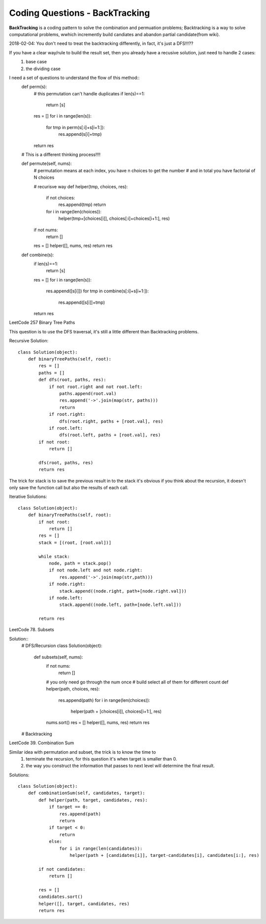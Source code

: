 Coding Questions - BackTracking
===========================
**BackTracking** is a coding pattern to solve the combination and permuation problems; Backtracking is a way to solve computational problems, wwhich incremently build candiates and abandon partial candidate(from wiki).

2018-02-04:
You don't need to treat the backtracking differently, in fact, it's just a DFS!!!??

If you have a clear way/rule to build the result set, then you already have a recusive solution, just need to handle 2 cases:
    #. base case
    #. the dividing case

I need a set of questions to understand the flow of this method::
    def perm(s):
        # this permutation can't handle duplicates
        if len(s)==1:
            return [s]
        res = []
        for i in range(len(s)):
            for tmp in perm(s[:i]+s[i+1:]):
                res.append(s[i]+tmp)
        return res

    # This is a different thinking process!!!!

    def permute(self, nums):
        # permutation means at each index, you have n choices to get the number
        # and in total you have factorial of N choices
        
        # recurisve way
        def helper(tmp, choices, res):
            if not choices:
                res.append(tmp)
                return
            for i in range(len(choices)):
                helper(tmp+[choices[i]], choices[:i]+choices[i+1:], res)
        if not nums:
            return []
        res = []
        helper([], nums, res)
        return res

    def combine(s):
        if len(s)==1:
            return [s]
        res = []
        for i in range(len(s)):
            res.append([s[i]])
            for tmp in combine(s[:i]+s[i+1:]):
                res.append([s[i]]+tmp)
        return res


LeetCode 257 Binary Tree Paths

This question is to use the DFS traversal, it's still a little different than Backtracking problems.

Recursive Solution::
        
        class Solution(object):
            def binaryTreePaths(self, root):
                res = []
                paths = []
                def dfs(root, paths, res):
                    if not root.right and not root.left:
                        paths.append(root.val)
                        res.append('->'.join(map(str, paths)))
                        return
                    if root.right:
                        dfs(root.right, paths + [root.val], res)
                    if root.left:
                        dfs(root.left, paths + [root.val], res)
                if not root:
                    return []

                dfs(root, paths, res)
                return res


The trick for stack is to save the previous result in to the stack it's obvious if you think about the recursion, it doesn't only save the function call but also the results of each call.


Iterative Solutions::

        class Solution(object):
            def binaryTreePaths(self, root):
                if not root:
                    return []
                res = []
                stack = [(root, [root.val])]

                while stack:
                    node, path = stack.pop()
                    if not node.left and not node.right:
                        res.append('->'.join(map(str,path)))
                    if node.right:
                        stack.append((node.right, path+[node.right.val]))
                    if node.left:
                        stack.append((node.left, path+[node.left.val]))

                return res


LeetCode 78. Subsets

Solution::
        # DFS/Recursion
        class Solution(object):
            def subsets(self, nums):
                if not nums:
                    return []
                
                # you only need go through the num once
                # build select all of them for different count
                def helper(path, choices, res):
                    res.append(path)
                    for i in range(len(choices)):
                        helper(path + [choices[i]], choices[i+1:], res)
                
                nums.sort()
                res = []
                helper([], nums, res)
                return res       

        # Backtracking         

LeetCode 39. Combination Sum

Similar idea with permutation and subset, the trick is to know the time to 
    #. terminate the recursion, for this question it's when target is smaller than 0.
    #. the way you construct the information that passes to next level will determine the final result.

Solutions::

        class Solution(object):
            def combinationSum(self, candidates, target):
                def helper(path, target, candidates, res):
                    if target == 0:
                        res.append(path)
                        return
                    if target < 0:
                        return
                    else:
                        for i in range(len(candidates)):
                            helper(path + [candidates[i]], target-candidates[i], candidates[i:], res)
                
                if not candidates:
                    return []
                
                res = []
                candidates.sort()
                helper([], target, candidates, res)
                return res
